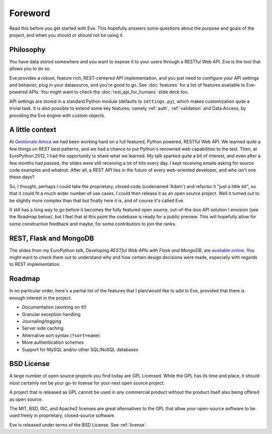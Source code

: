 .. _foreword:

Foreword
========

Read this before you get started with Eve. This hopefully answers some
questions about the purpose and goals of the project, and when you should or
should not be using it.

Philosophy
----------
You have data stored somewhere and you want to expose it to your users
through a RESTful Web API. Eve is the tool that allows you to do so. 

Eve provides a robust, feature rich, REST-centered API implementation,
and you just need to configure your API settings and behavior, plug in your
datasource, and you're good to go. See :doc:`features` for a list
of features available to Eve-powered APIs. You might want to check the
:doc:`rest_api_for_humans` slide deck too.

API settings are stored in a standard Python module (defaults to
``settings.py``), which makes customization quite a trivial task. It is also
possible to extend some key features, namely :ref:`auth`, :ref:`validation` and
Data Access, by providing the Eve engine with custom objects.

A little context
----------------
At `Gestionale Amica <http://gestionaleamica.com>`_ we had been working hard on
a full featured, Python powered, RESTful Web API. We learned quite a few things
on REST best patterns, and we had a chance to put Python's renowned web
capabilities to the test. Then, at EuroPython 2012, I had the opportunity to share
what we learned.  My talk sparked quite a bit of interest, and even after a few
months had passed, the slides were still receiving a lot of hits every day.
I kept receiving emails asking for source code examples and whatnot. After all,
a REST API lies in the future of every web-oriented developer, and who isn't
one these days?

So, I thought, perhaps I could take the proprietary, closed code (codenamed
'Adam') and refactor it "just a little bit", so that it could fit a much wider
number of use cases. I could then release it as an open source project. Well
it turned out to be slightly more complex than that but finally here it is, and
of course it's called Eve.

It still has a long way to go before it becomes the fully featured open source,
out-of-the-box API solution I envision (see the Roadmap below), but
I feel that at this point the codebase is ready for a public preview.
This will hopefully allow for some constructive feedback and maybe, for some
contributors to join the ranks.

REST, Flask and MongoDB
-----------------------
The slides from my EuroPython talk, *Developing RESTful Web APIs with Flask and
MongoDB*, are `available online`_. You might want to check them out to understand
why and how certain design decisions were made, especially with regards to REST
implementation.

Roadmap
-------
In no particular order, here's a partial list of the features that I plan/would
like to add to Eve, provided that there is enough interest in the project.

- Documentation (working on it!)
- Granular exception handling
- Journaling/logging
- Server side caching
- Alternative sort syntax (``?sort=name``)
- More authentication schemes
- Support for MySQL and/or other SQL/NoSQL databases

BSD License 
-----------
A large number of open source projects you find today are GPL Licensed. While
the GPL has its time and place, it should most certainly not be your go-to
license for your next open source project.

A project that is released as GPL cannot be used in any commercial product
without the product itself also being offered as open source.

The MIT, BSD, ISC, and Apache2 licenses are great alternatives to the GPL that
allow your open-source software to be used freely in proprietary, closed-source
software.

Eve is released under terms of the BSD License. See :ref:`license`.

.. _available online: https://speakerdeck.com/u/nicola/p/developing-restful-web-apis-with-python-flask-and-mongodb
